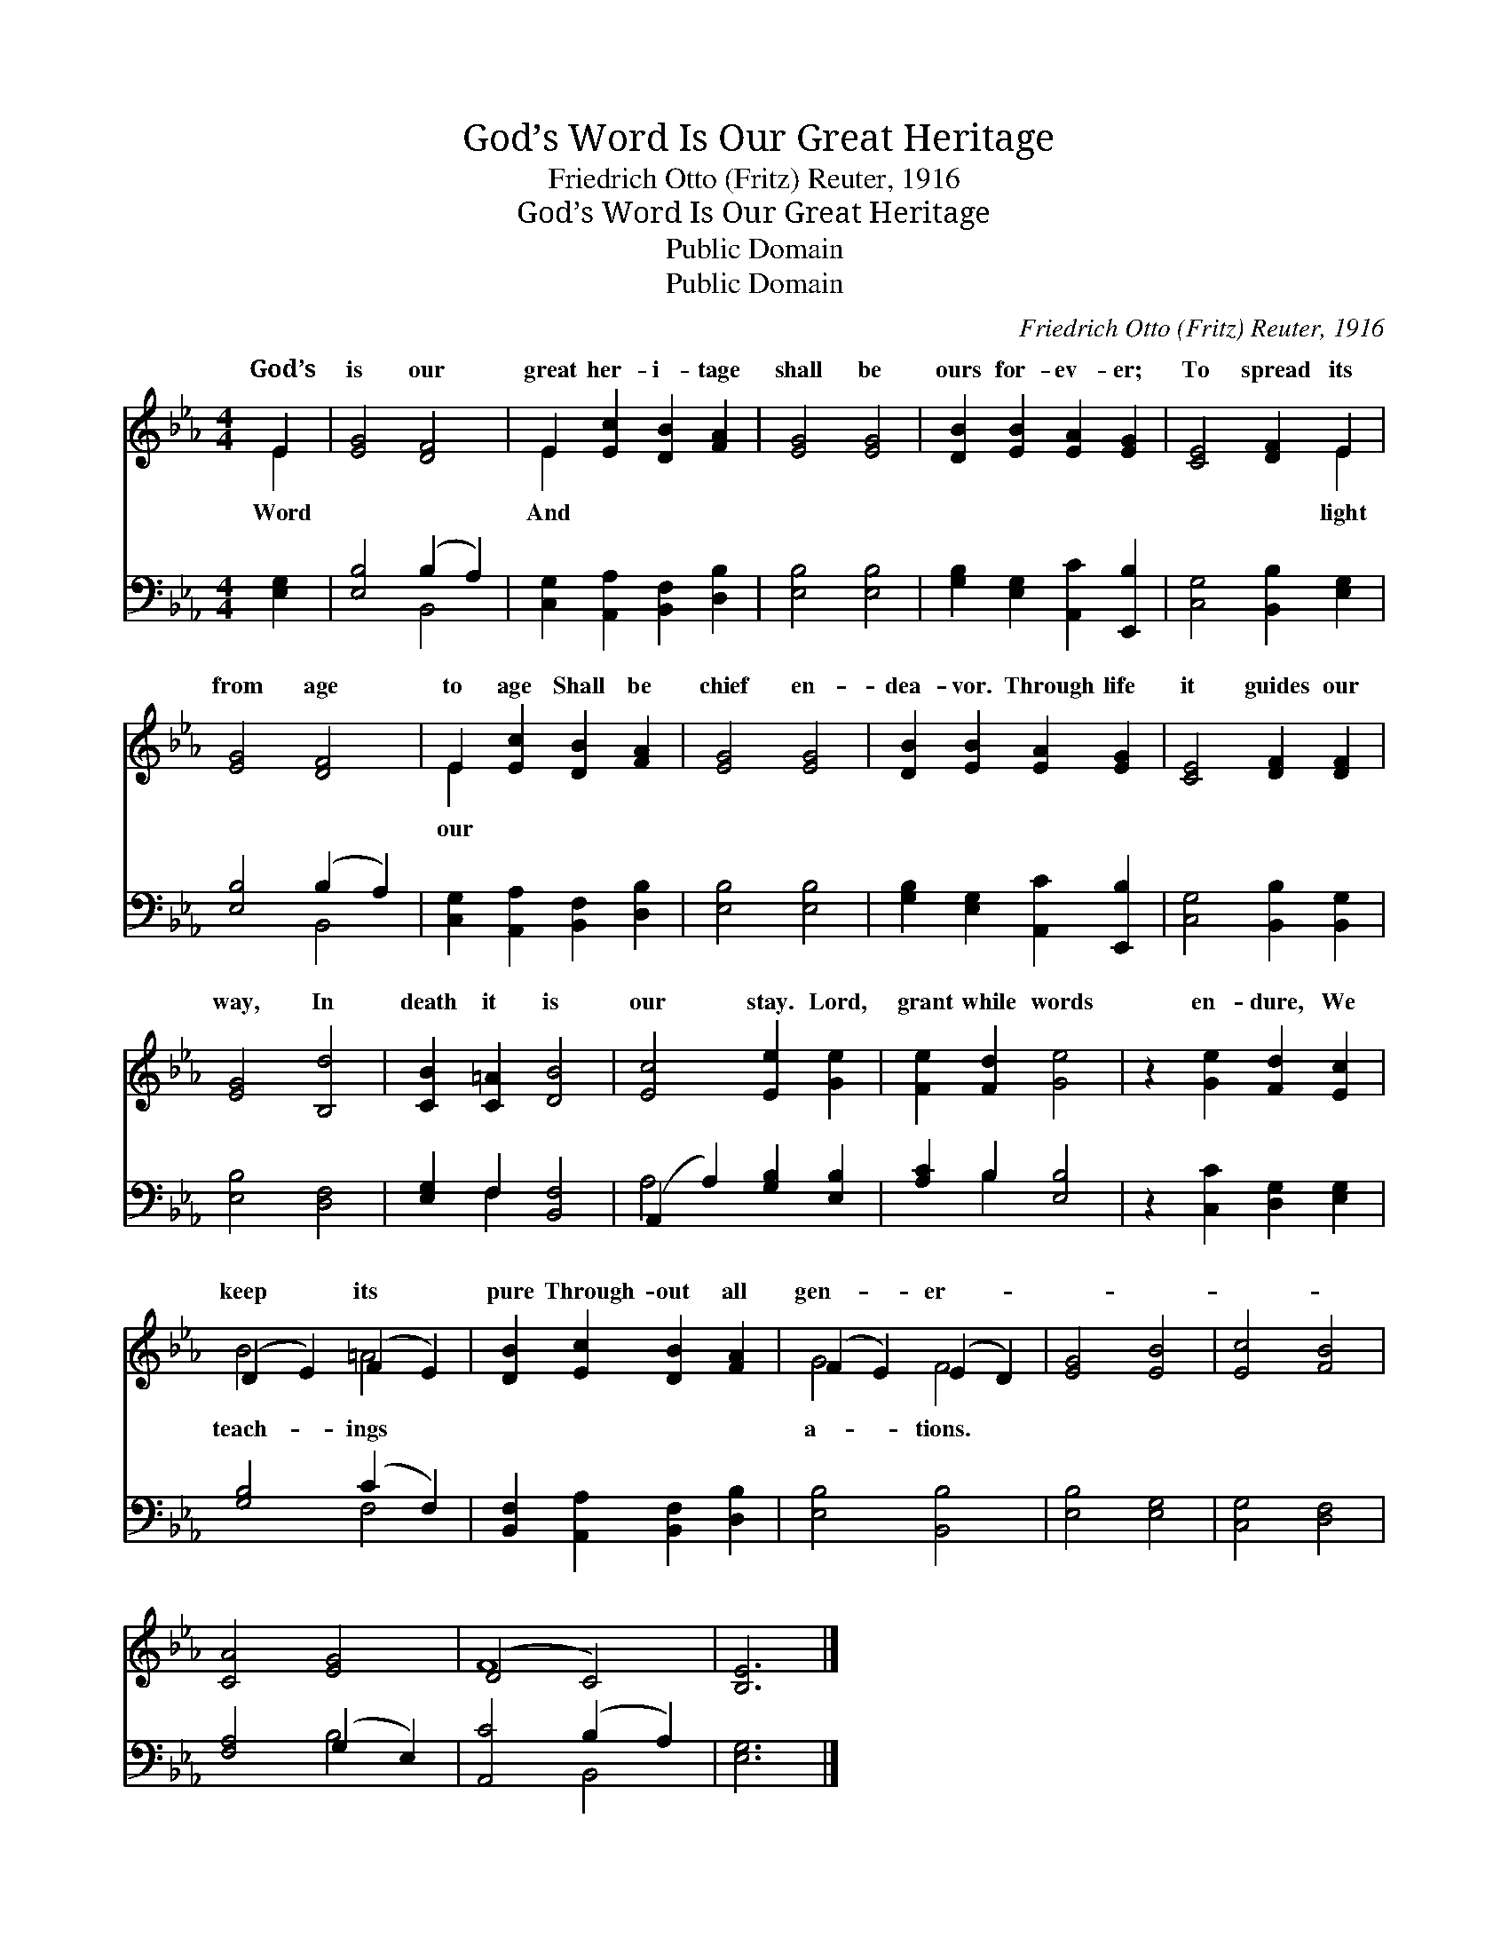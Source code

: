 X:1
T:God’s Word Is Our Great Heritage
T:Friedrich Otto (Fritz) Reuter, 1916
T:God’s Word Is Our Great Heritage
T:Public Domain
T:Public Domain
C:Friedrich Otto (Fritz) Reuter, 1916
Z:Public Domain
%%score ( 1 2 ) ( 3 4 )
L:1/8
M:4/4
K:Eb
V:1 treble 
V:2 treble 
V:3 bass 
V:4 bass 
V:1
 E2 | [EG]4 [DF]4 | E2 [Ec]2 [DB]2 [FA]2 | [EG]4 [EG]4 | [DB]2 [EB]2 [EA]2 [EG]2 | [CE]4 [DF]2 E2 | %6
w: God’s|is our|great her- i- tage|shall be|ours for- ev- er;|To spread its|
 [EG]4 [DF]4 | E2 [Ec]2 [DB]2 [FA]2 | [EG]4 [EG]4 | [DB]2 [EB]2 [EA]2 [EG]2 | [CE]4 [DF]2 [DF]2 | %11
w: from age|to age Shall be|chief en-|dea- vor. Through life|it guides our|
 [EG]4 [B,d]4 | [CB]2 [C=A]2 [DB]4 | [Ec]4 [Ee]2 [Ge]2 | [Fe]2 [Fd]2 [Ge]4 | z2 [Ge]2 [Fd]2 [Ec]2 | %16
w: way, In|death it is|our stay. Lord,|grant while words|en- dure, We|
 (D2 E2) (F2 E2) | [DB]2 [Ec]2 [DB]2 [FA]2 | (F2 E2) (E2 D2) | [EG]4 [EB]4 | [Ec]4 [FB]4 | %21
w: keep * its *|pure Through- out all|gen- * er- *|||
 [CA]4 [EG]4 | (D4 C4) | [B,E]6 |] %24
w: |||
V:2
 E2 | x8 | E2 x6 | x8 | x8 | x6 E2 | x8 | E2 x6 | x8 | x8 | x8 | x8 | x8 | x8 | x8 | x8 | B4 =A4 | %17
w: Word||And|||light||our|||||||||teach- ings|
 x8 | G4 F4 | x8 | x8 | x8 | F8 | x6 |] %24
w: |a- tions.||||||
V:3
 [E,G,]2 | [E,B,]4 (B,2 A,2) | [C,G,]2 [A,,A,]2 [B,,F,]2 [D,B,]2 | [E,B,]4 [E,B,]4 | %4
 [G,B,]2 [E,G,]2 [A,,C]2 [E,,B,]2 | [C,G,]4 [B,,B,]2 [E,G,]2 | [E,B,]4 (B,2 A,2) | %7
 [C,G,]2 [A,,A,]2 [B,,F,]2 [D,B,]2 | [E,B,]4 [E,B,]4 | [G,B,]2 [E,G,]2 [A,,C]2 [E,,B,]2 | %10
 [C,G,]4 [B,,B,]2 [B,,G,]2 | [E,B,]4 [D,F,]4 | [E,G,]2 F,2 [B,,F,]4 | (A,,2 A,2) [G,B,]2 [E,B,]2 | %14
 [A,C]2 B,2 [E,B,]4 | z2 [C,C]2 [D,G,]2 [E,G,]2 | [G,B,]4 (C2 F,2) | %17
 [B,,F,]2 [A,,A,]2 [B,,F,]2 [D,B,]2 | [E,B,]4 [B,,B,]4 | [E,B,]4 [E,G,]4 | [C,G,]4 [D,F,]4 | %21
 [F,A,]4 (G,2 E,2) | [A,,C]4 (B,2 A,2) | [E,G,]6 |] %24
V:4
 x2 | x4 B,,4 | x8 | x8 | x8 | x8 | x4 B,,4 | x8 | x8 | x8 | x8 | x8 | x2 F,2 x4 | A,4 x4 | %14
 x2 B,2 x4 | x8 | x4 F,4 | x8 | x8 | x8 | x8 | x4 B,4 | x4 B,,4 | x6 |] %24

